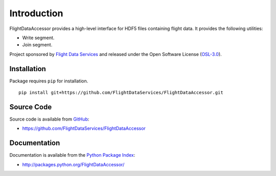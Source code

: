 Introduction
============

FlightDataAccessor provides a high-level interface for HDF5 files containing 
flight data. It provides the following utilities:

* Write segment.
* Join segment.

Project sponsored by `Flight Data Services`_ and released under the Open 
Software License (`OSL-3.0`_).

Installation
------------

Package requires ``pip`` for installation.
::

    pip install git+https://github.com/FlightDataServices/FlightDataAccessor.git

Source Code
-----------

Source code is available from `GitHub`_:

* https://github.com/FlightDataServices/FlightDataAccessor

Documentation
-------------

Documentation is available from the `Python Package Index`_:

* http://packages.python.org/FlightDataAccessor/

.. _Flight Data Services: http://www.flightdataservices.com/
.. _OSL-3.0: http://www.opensource.org/licenses/osl-3.0.php
.. _GitHub: https://github.com/
.. _Python Package Index: http://pypi.python.org/

.. image:: https://cruel-carlota.pagodabox.com/c099cd82e76dc7b272a4387fd7184813
    :alt: githalytics.com
    :target: http://githalytics.com/FlightDataServices/FlightDataAccessor

